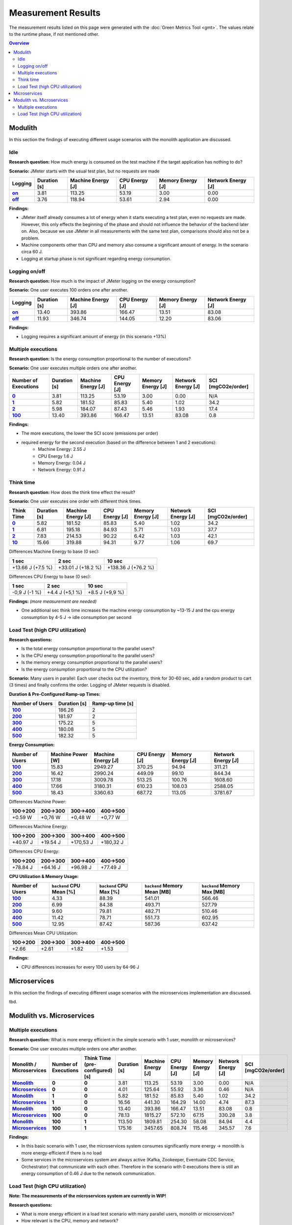 ===================
Measurement Results
===================

The measurement results listed on this page were generated with the :doc:`Green Metrics Tool <gmt>`. The values relate to the runtime phase, if not mentioned other.

.. contents:: Overview
   :depth: 2
   :local:

Modulith 
========

In this section the findings of executing different usage scenarios with the monolith application are discussed.

Idle
----

**Research question:** How much energy is consumed on the test machine if the target application has nothing to do?

**Scenario:** JMeter starts with the usual test plan, but no requests are made

.. list-table::
   :header-rows: 1
   :stub-columns: 1

   * - Logging
     - Duration [s]
     - Machine Energy [J]
     - CPU Energy [J]
     - Memory Energy [J]
     - Network Energy [J]
   * - `on <https://metrics.green-coding.berlin/stats.html?id=f1e0171c-a5f6-4f24-b5e4-558fe334993c>`__
     - 3.81
     - 113.25
     - 53.19
     - 3.00
     - 0.00
   * - `off <https://metrics.green-coding.berlin/stats.html?id=97f993cf-54e9-4f0a-9cb9-10a98f39ac24>`__
     - 3.76
     - 118.94
     - 53.61
     - 2.94
     - 0.00

**Findings:**

* JMeter itself already consumes a lot of energy when it starts executing a test plan, even no requests are made. However, this only effects the beginning of the phase and should not influence the behavior of the backend later on. Also, because we use JMeter in all measurements with the same test plan, comparisons should also not be a problem.
* Machine components other than CPU and memory also consume a significant amount of energy. In the scenario circa 60 J.
* Logging at startup phase is not significant regarding energy consumption.

Logging on/off
--------------

**Research question:** How much is the impact of JMeter logging on the energy consumption?

**Scenario:** One user executes 100 orders one after another.

.. list-table::
   :header-rows: 1
   :stub-columns: 1

   * - Logging
     - Duration [s]
     - Machine Energy [J]
     - CPU Energy [J]
     - Memory Energy [J]
     - Network Energy [J]
   * - `on <https://metrics.green-coding.berlin/stats.html?id=7e40ee3b-733e-4b66-aaba-e1e32a412a28>`__
     - 13.40
     - 393.86
     - 166.47
     - 13.51
     - 83.08
   * - `off <https://metrics.green-coding.berlin/stats.html?id=940a3183-0724-46c4-89ab-d52923dbe98f>`__
     - 11.93
     - 346.74
     - 144.05
     - 12.20
     - 83.06

**Findings:**

* Logging requires a significant amount of energy (in this scenario +13%)

Multiple executions
-------------------

**Research question:** Is the energy consumption proportional to the number of executions?

**Scenario:** One user executes multiple orders one after another.

.. list-table::
   :header-rows: 1
   :stub-columns: 1

   * - Number of Executions
     - Duration [s]
     - Machine Energy [J]
     - CPU Energy [J]
     - Memory Energy [J]
     - Network Energy [J]
     - SCI [mgCO2e/order]
   * - `0 <https://metrics.green-coding.berlin/stats.html?id=f1e0171c-a5f6-4f24-b5e4-558fe334993c>`__
     - 3.81
     - 113.25
     - 53.19
     - 3.00
     - 0.00
     - N/A
   * - `1 <https://metrics.green-coding.berlin/stats.html?id=25614e23-d474-4953-a08b-3808f8e46fe6>`__
     - 5.82
     - 181.52
     - 85.83
     - 5.40
     - 1.02
     - 34.2
   * - `2 <https://metrics.green-coding.berlin/stats.html?id=a75a499b-b066-440c-ba0d-9ac8c552baa4>`__
     - 5.98
     - 184.07
     - 87.43
     - 5.46
     - 1.93
     - 17.4
   * - `100 <https://metrics.green-coding.berlin/stats.html?id=7e40ee3b-733e-4b66-aaba-e1e32a412a28>`__
     - 13.40
     - 393.86
     - 166.47
     - 13.51
     - 83.08
     - 0.8

**Findings:**

* The more executions, the lower the SCI score (emissions per order)
* required energy for the second execution (based on the difference between 1 and 2 executions):
   - Machine Energy: 2.55 J
   - CPU Energy 1.6 J
   - Memory Energy: 0.04 J
   - Network Energy: 0.91 J

Think time
----------

**Research question:** How does the think time effect the result?

**Scenario:** One user executes one order with different think times.

.. list-table::
   :header-rows: 1
   :stub-columns: 1

   * - Think Time
     - Duration [s]
     - Machine Energy [J]
     - CPU Energy [J]
     - Memory Energy [J]
     - Network Energy [J]
     - SCI [mgCO2e/order]
   * - `0 <https://metrics.green-coding.berlin/stats.html?id=25614e23-d474-4953-a08b-3808f8e46fe6>`__
     - 5.82
     - 181.52
     - 85.83
     - 5.40
     - 1.02
     - 34.2
   * - `1 <https://metrics.green-coding.berlin/stats.html?id=3849a50a-05ad-4345-9172-abf402ef5810>`__
     - 6.81
     - 195.18
     - 84.93
     - 5.71
     - 1.03
     - 37.7
   * - `2 <https://metrics.green-coding.berlin/stats.html?id=1b760419-456b-489d-b462-7d0201894a3c>`__
     - 7.83
     - 214.53
     - 90.22
     - 6.42
     - 1.03
     - 42.1
   * - `10 <https://metrics.green-coding.berlin/stats.html?id=6fd10682-c40b-4f48-a1a6-77bb80ecf7cd>`__
     - 15.66
     - 319.88
     - 94.31
     - 9.77
     - 1.06
     - 69.7

Differences Machine Energy to base (0 sec):

.. list-table::
   :header-rows: 1
   :align: left

   * - 1 sec
     - 2 sec
     - 10 sec
   * - +13.66 J (+7.5 %)
     - +33.01 J (+18.2 %)
     - +138.36 J (+76.2 %)

Differences CPU Energy to base (0 sec):

.. list-table::
   :header-rows: 1
   :align: left

   * - 1 sec
     - 2 sec
     - 10 sec
   * - -0,9 J (-1 %)
     - +4.4 J (+5,1 %)
     - +8.5 J (+9,9 %)

**Findings:** *(more measurement are needed)*

* One additional sec think time increases the machine energy consumption by ~13-15 J and the cpu energy consumption by 4-5 J → idle consumption per second

Load Test (high CPU utilization)
--------------------------------

**Research questions:**

* Is the total energy consumption proportional to the parallel users?
* Is the CPU energy consumption proportional to the parallel users?
* Is the memory energy consumption proportional to the parallel users?
* Is the energy consumption proportional to the CPU utilization?

**Scenario:** Many users in parallel: Each user checks out the inventory, think for 30-60 sec, add a random product to cart (3 times) and finally confirms the order. Logging of JMeter requests is disabled.

**Duration & Pre-Configured Ramp-up Times:**

.. list-table::
   :header-rows: 1
   :stub-columns: 1
   :align: left

   * - Number of Users
     - Duration [s]
     - Ramp-up time [s]
   * - `100 <https://metrics.green-coding.berlin/stats.html?id=9c29b4e9-7ee5-416e-9be5-6d183f14e3fc>`__
     - 186.26
     - 2
   * - `200 <https://metrics.green-coding.berlin/stats.html?id=eb85a781-4e7b-4570-a7bb-b9cd98ab7ebb>`__
     - 181.97
     - 2
   * - `300 <https://metrics.green-coding.berlin/stats.html?id=2737a2e8-677c-43c0-a167-57f7e9495160>`__
     - 175.22
     - 5
   * - `400 <https://metrics.green-coding.berlin/stats.html?id=1797131a-8bf2-44af-a845-f5fc462e6de0>`__
     - 180.08
     - 5
   * - `500 <https://metrics.green-coding.berlin/stats.html?id=d213415f-584c-407e-ab3b-ebc7c911df30>`__
     - 182.32
     - 5

**Energy Consumption:**

.. list-table::
   :header-rows: 1
   :stub-columns: 1
   :align: left

   * - Number of Users
     - Machine Power [W]
     - Machine Energy [J]
     - CPU Energy [J]
     - Memory Energy [J]
     - Network Energy [J]
   * - `100 <https://metrics.green-coding.berlin/stats.html?id=9c29b4e9-7ee5-416e-9be5-6d183f14e3fc>`__
     - 15.83
     - 2949.27
     - 370.25
     - 94.94
     - 311.21
   * - `200 <https://metrics.green-coding.berlin/stats.html?id=eb85a781-4e7b-4570-a7bb-b9cd98ab7ebb>`__
     - 16.42
     - 2990.24
     - 449.09
     - 99.10
     - 844.34
   * - `300 <https://metrics.green-coding.berlin/stats.html?id=2737a2e8-677c-43c0-a167-57f7e9495160>`__
     - 17.18
     - 3009.78
     - 513.25
     - 100.76
     - 1608.60
   * - `400 <https://metrics.green-coding.berlin/stats.html?id=1797131a-8bf2-44af-a845-f5fc462e6de0>`__
     - 17.66
     - 3180.31
     - 610.23
     - 108.03
     - 2588.05
   * - `500 <https://metrics.green-coding.berlin/stats.html?id=d213415f-584c-407e-ab3b-ebc7c911df30>`__
     - 18.43
     - 3360.63
     - 687.72
     - 113.05
     - 3781.67

Differences Machine Power:

.. list-table::
   :header-rows: 1
   :align: left

   * - 100→200
     - 200→300
     - 300→400
     - 400→500
   * - +0.59 W
     - +0,76 W
     - +0,48 W
     - +0,77 W

Differences Machine Energy:

.. list-table::
   :header-rows: 1
   :align: left

   * - 100→200
     - 200→300
     - 300→400
     - 400→500
   * - +40.97 J
     - +19.54 J
     - +170,53 J
     - +180,32 J

Differences CPU Energy:

.. list-table::
   :header-rows: 1
   :align: left

   * - 100→200
     - 200→300
     - 300→400
     - 400→500
   * - +78.84 J
     - +64.16 J
     - +96.98 J
     - +77.49 J

**CPU Utilization & Memory Usage:**

.. list-table::
   :header-rows: 1
   :stub-columns: 1
   :align: left

   * - Number of Users
     - ``backend`` CPU Mean [%]
     - ``backend`` CPU Max [%]
     - ``backend`` Memory Mean [MB]
     - ``backend`` Memory Max [MB]
   * - `100 <https://metrics.green-coding.berlin/stats.html?id=9c29b4e9-7ee5-416e-9be5-6d183f14e3fc>`__
     - 4.33
     - 88.39
     - 541.01
     - 566.46
   * - `200 <https://metrics.green-coding.berlin/stats.html?id=eb85a781-4e7b-4570-a7bb-b9cd98ab7ebb>`__
     - 6.99
     - 84.38
     - 493.71
     - 527.79
   * - `300 <https://metrics.green-coding.berlin/stats.html?id=2737a2e8-677c-43c0-a167-57f7e9495160>`__
     - 9.60
     - 79.81
     - 482.71
     - 510.46
   * - `400 <https://metrics.green-coding.berlin/stats.html?id=1797131a-8bf2-44af-a845-f5fc462e6de0>`__
     - 11.42
     - 78.71
     - 551.73
     - 602.95
   * - `500 <https://metrics.green-coding.berlin/stats.html?id=d213415f-584c-407e-ab3b-ebc7c911df30>`__
     - 12.95
     - 87.42
     - 587.36
     - 637.42

Differences Mean CPU Utilization:

.. list-table::
   :header-rows: 1
   :align: left

   * - 100→200
     - 200→300
     - 300→400
     - 400→500
   * - +2.66
     - +2.61
     - +1.82
     - +1.53

**Findings:**

* CPU differences increases for every 100 users by 64-96 J

Microservices
=============

In this section the findings of executing different usage scenarios with the microservices implementation are discussed.

tbd.

Modulith vs. Microservices
==========================

Multiple executions
-------------------

**Research question:** What is more energy efficient in the simple scenario with 1 user, monolith or microservices?

**Scenario:** One user executes multiple orders one after another.

.. list-table::
   :header-rows: 1
   :stub-columns: 3

   * - Monolith / Microservices
     - Number of Executions
     - Think Time (pre-configured) [s]
     - Duration [s]
     - Machine Energy [J]
     - CPU Energy [J]
     - Memory Energy [J]
     - Network Energy [J]
     - SCI [mgCO2e/order]
   * - `Monolith <https://metrics.green-coding.berlin/stats.html?id=f1e0171c-a5f6-4f24-b5e4-558fe334993c>`__
     - 0
     - 0
     - 3.81
     - 113.25
     - 53.19
     - 3.00
     - 0.00
     - N/A
   * - `Microservices <https://metrics.green-coding.berlin/stats.html?id=e6c84f8f-971e-4401-97b1-3cd75e57c4a9>`__
     - 0
     - 0
     - 4.01
     - 125.64
     - 55.92
     - 3.36
     - 0.46
     - N/A
   * - `Monolith <https://metrics.green-coding.berlin/stats.html?id=25614e23-d474-4953-a08b-3808f8e46fe6>`__
     - 1
     - 0
     - 5.82
     - 181.52
     - 85.83
     - 5.40
     - 1.02
     - 34.2
   * - `Microservices <https://metrics.green-coding.berlin/stats.html?id=59ed4330-d15b-465f-933c-9a7d966802f0>`__
     - 1
     - 0
     - 16.56
     - 441.30
     - 164.29
     - 14.00
     - 4.74
     - 87.3
   * - `Monolith <https://metrics.green-coding.berlin/stats.html?id=7e40ee3b-733e-4b66-aaba-e1e32a412a28>`__
     - 100
     - 0
     - 13.40
     - 393.86
     - 166.47
     - 13.51
     - 83.08
     - 0.8
   * - `Microservices <https://metrics.green-coding.berlin/stats.html?id=bf22a5c1-670b-4bd2-ba94-ad225cefe7c0>`__
     - 100
     - 0
     - 78.13
     - 1815.27
     - 572.10
     - 67.15
     - 330.28
     - 3.8
   * - `Monolith <https://metrics.green-coding.berlin/stats.html?id=c8aca13e-428a-4616-8677-93db8ebb0259>`__
     - 100
     - 1
     - 113.50
     - 1809.81
     - 254.30
     - 58.08
     - 84.94
     - 4.4
   * - `Microservices <https://metrics.green-coding.berlin/stats.html?id=a372a5ed-cb11-45bd-9b4c-8ad626f451bd>`__
     - 100
     - 1
     - 175.16
     - 3457.65
     - 808.74
     - 115.46
     - 345.57
     - 7.6

**Findings:**

* In this basic scenario with 1 user, the microservices system consumes significantly more energy → monolith is more energy-efficient if there is no load
* Some services in the microservices system are always active (Kafka, Zookeeper, Eventuate CDC Service, Orchestrator) that communicate with each other. Therefore in the scenario with 0 executions there is still an energy consumption of 0.46 J due to the network communication.

Load Test (high CPU utilization)
--------------------------------

**Note: The measurements of the microservices system are currently in WIP!**

**Research questions:**

* What is more energy efficient in a load test scenario with many parallel users, monolith or microservices?
* How relevant is the CPU, memory and network?

**Scenario:** Many users in parallel: Each user checks out the inventory, think for 30-60 sec, add a random product to cart (3 times) and finally confirms the order. Logging of JMeter requests is disabled.

**Durations:**

.. list-table::
   :header-rows: 1
   :stub-columns: 2
   :align: left

   * - Monolith / Microservices
     - Number of Users
     - Ramp-up time (pre-configured) [s]
     - Duration [s]
   * - `Monolith <https://metrics.green-coding.berlin/stats.html?id=9c29b4e9-7ee5-416e-9be5-6d183f14e3fc>`__
     - 100
     - 2
     - 186.26
   * - `Microservices <https://metrics.green-coding.berlin/stats.html?id=ed9b2b05-740e-4769-a533-15e21154dbb0>`__
     - 100
     - 2
     - 185.92
   * - `Monolith <https://metrics.green-coding.berlin/stats.html?id=eb85a781-4e7b-4570-a7bb-b9cd98ab7ebb>`__
     - 200
     - 2
     - 181.97
   * - `Microservices <?>`__
     - 200
     - 2
     - 
   * - `Monolith <https://metrics.green-coding.berlin/stats.html?id=2737a2e8-677c-43c0-a167-57f7e9495160>`__
     - 300
     - 5
     - 175.22
   * - `Microservices <?>`__
     - 300
     - 5
     - 
   * - `Monolith <https://metrics.green-coding.berlin/stats.html?id=1797131a-8bf2-44af-a845-f5fc462e6de0>`__
     - 400
     - 5
     - 180.08
   * - `Microservices <?>`__
     - 400
     - 5
     - 
   * - `Monolith <https://metrics.green-coding.berlin/stats.html?id=d213415f-584c-407e-ab3b-ebc7c911df30>`__
     - 500
     - 5
     - 182.32
   * - `Microservices <?>`__
     - 100
     - 5
     - 

**Energy Consumption:**

.. list-table::
   :header-rows: 1
   :stub-columns: 2
   :align: left

   * - Monolith / Microservices
     - Number of Users
     - Machine Power [W]
     - Machine Energy [J]
     - CPU Energy [J]
     - Memory Energy [J]
     - Network Energy [J]
   * - `Monolith <https://metrics.green-coding.berlin/stats.html?id=9c29b4e9-7ee5-416e-9be5-6d183f14e3fc>`__
     - 100
     - 15.83
     - 2949.27
     - 370.25
     - 94.94
     - 311.21
   * - `Microservices <https://metrics.green-coding.berlin/stats.html?id=ed9b2b05-740e-4769-a533-15e21154dbb0>`__
     - 100
     - 20.93
     - 3891.40
     - 1050.28
     - 135.97
     - 717.14
   * - `Monolith <https://metrics.green-coding.berlin/stats.html?id=eb85a781-4e7b-4570-a7bb-b9cd98ab7ebb>`__
     - 200
     - 16.42
     - 2990.24
     - 449.09
     - 99.10
     - 844.34
   * - `Microservices <?>`__
     - 200
     - 
     - 
     - 
     - 
     - 
   * - `Monolith <https://metrics.green-coding.berlin/stats.html?id=2737a2e8-677c-43c0-a167-57f7e9495160>`__
     - 300
     - 17.18
     - 3009.78
     - 513.25
     - 100.76
     - 1608.60
   * - `Microservices <?>`__
     - 300
     - 
     - 
     - 
     - 
     - 
   * - `Monolith <https://metrics.green-coding.berlin/stats.html?id=1797131a-8bf2-44af-a845-f5fc462e6de0>`__
     - 400
     - 17.66
     - 3180.31
     - 610.23
     - 108.03
     - 2588.05
   * - `Microservices <?>`__
     - 400
     - 
     - 
     - 
     - 
     - 
   * - `Monolith <https://metrics.green-coding.berlin/stats.html?id=d213415f-584c-407e-ab3b-ebc7c911df30>`__
     - 500
     - 18.43
     - 3360.63
     - 687.72
     - 113.05
     - 3781.67
   * - `Microservices <?>`__
     - 500
     - 
     - 
     - 
     - 
     - 

**CPU Utilization & Memory Usage:**

Note: JMeter is part of ``system``.

.. list-table::
   :header-rows: 1
   :stub-columns: 1
   :align: left

   * - Monolith / Microservices
     - Number of Users
     - ``system`` CPU Mean [%]
     - ``system`` CPU Max [%]
     - ``system`` Memory Sum Mean [MB]
     - ``system`` Memory Sum Max [MB]
     - ``system`` Memory Sum Min [MB]
   * - `Monolith <https://metrics.green-coding.berlin/stats.html?id=9c29b4e9-7ee5-416e-9be5-6d183f14e3fc>`__
     - 100
     - 7.52
     - 100.00
     - 1144.43
     - 1199.25
     - 741.55
   * - `Microservices <https://metrics.green-coding.berlin/stats.html?id=ed9b2b05-740e-4769-a533-15e21154dbb0>`__
     - 100
     - 27.23
     - 100.00
     - 3368.59
     - 3648.12
     - 2708.28
   * - `Monolith <https://metrics.green-coding.berlin/stats.html?id=eb85a781-4e7b-4570-a7bb-b9cd98ab7ebb>`__
     - 200
     - 10.83
     - 100.00
     - 956.88
     - 1022.09
     - 505.19
   * - `Microservices <?>`__
     - 200
     - 
     - 
     - 
     - 
     - 
   * - `Monolith <https://metrics.green-coding.berlin/stats.html?id=2737a2e8-677c-43c0-a167-57f7e9495160>`__
     - 300
     - 14.50
     - 100.00
     - 961.48
     - 1025.16
     - 490.38
   * - `Microservices <?>`__
     - 300
     - 
     - 
     - 
     - 
     - 
   * - `Monolith <https://metrics.green-coding.berlin/stats.html?id=1797131a-8bf2-44af-a845-f5fc462e6de0>`__
     - 400
     - 17.15
     - 100.00
     - 1041.08
     - 1132.27
     - 536.1
   * - `Microservices <?>`__
     - 400
     - 
     - 
     - 
     - 
     - 
   * - `Monolith <https://metrics.green-coding.berlin/stats.html?id=d213415f-584c-407e-ab3b-ebc7c911df30>`__
     - 500
     - 19.97
     - 100.00
     - 1104.04
     - 1202.52
     - 507.04
   * - `Microservices <?>`__
     - 500
     - 
     - 
     - 
     - 
     - 

**Findings:**

* In the scenario with 100 users the Microservices system consumed a lot more energy
   - Machine Energy: 2949 J vs. 3891 J (+32 %)
   - CPU Energy: 1050 J vs. 370 J (+184 %)
   - Memory Energy: 95 J vs. 136 J (+ 43 %) 
   - Network Energy: 311 J vs. 717 J (+131 %)
   - CPU Mean: 7.5 % vs. 27.2 %
   - Memory Mean: 1144 MB vs. 3369 MB
